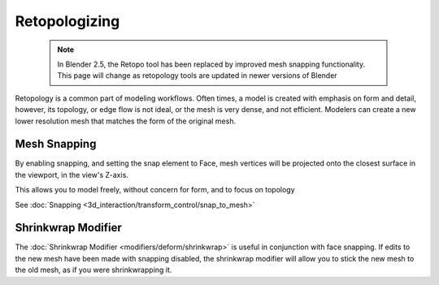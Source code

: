 

..    TODO/Review: {{review|partial=X}} .


Retopologizing
==============


 .. admonition:: Note
   :class: note

   In Blender 2.5, the Retopo tool has been replaced by improved mesh snapping functionality. This page will change as retopology tools are updated in newer versions of Blender


Retopology is a common part of modeling workflows. Often times,
a model is created with emphasis on form and detail, however, its topology,
or edge flow is not ideal, or the mesh is very dense, and not efficient.
Modelers can create a new lower resolution mesh that matches the form of the original mesh.


Mesh Snapping
-------------


By enabling snapping, and setting the snap element to Face,
mesh vertices will be projected onto the closest surface in the viewport,
in the view's Z-axis.

This allows you to model freely, without concern for form, and to focus on topology

See :doc:`Snapping <3d_interaction/transform_control/snap_to_mesh>`


Shrinkwrap Modifier
-------------------


The :doc:`Shrinkwrap Modifier <modifiers/deform/shrinkwrap>` is useful in conjunction with face snapping. If edits to the new mesh have been made with snapping disabled, the shrinkwrap modifier will allow you to stick the new mesh to the old mesh, as if you were shrinkwrapping it.


